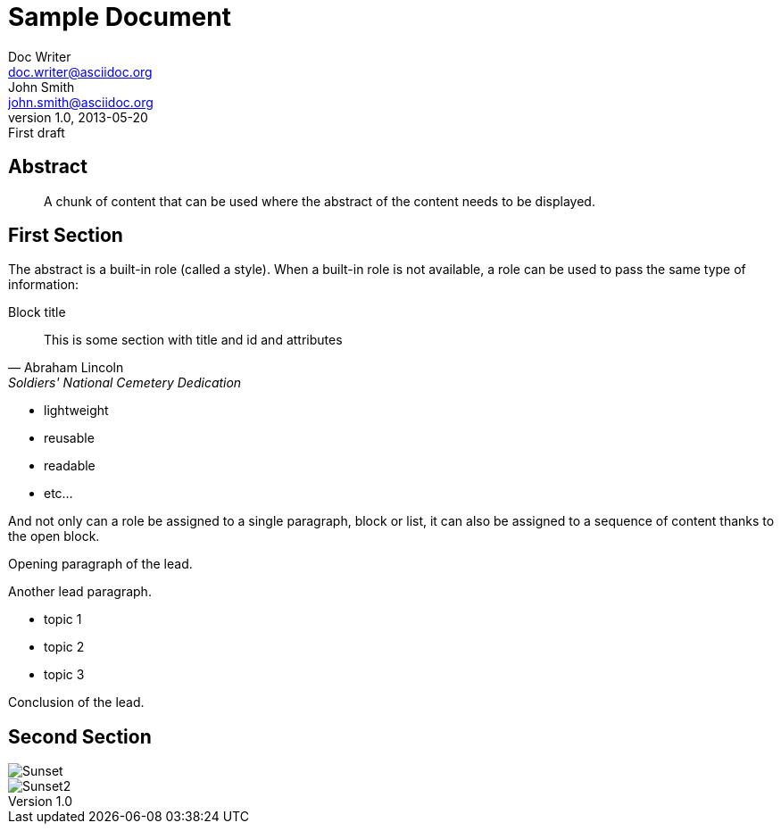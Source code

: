 = Sample Document
Doc Writer <doc.writer@asciidoc.org>; John Smith <john.smith@asciidoc.org>
v1.0, 2013-05-20: First draft
:title: Sample Document
:Tags: [document, example]

== Abstract
[abstract]
A chunk of content that can be used where the abstract of the content needs to be displayed. 

== First Section
The abstract is a built-in role (called a style). When a built-in role is not available, a role can be used to pass the same type of information: 

.Block title
[[blockid]]
[quote, attribution="Abraham Lincoln", Soldiers' National Cemetery Dedication]
This is some section with title and id and attributes

[role="feature-list"] 
* lightweight 
* reusable 
* readable 
* etc... 

And not only can a role be assigned to a single paragraph, block or list, it can also be assigned to a sequence of content thanks to the open block. 

[role="lead"] 
-- 
Opening paragraph of the lead. 

Another lead paragraph. 

* topic 1 
* topic 2 
* topic 3 

Conclusion of the lead. 
--
== Second Section

[Images]
image::sunset.jpg[Sunset]
image::sunset2.jpg[Sunset2] 
